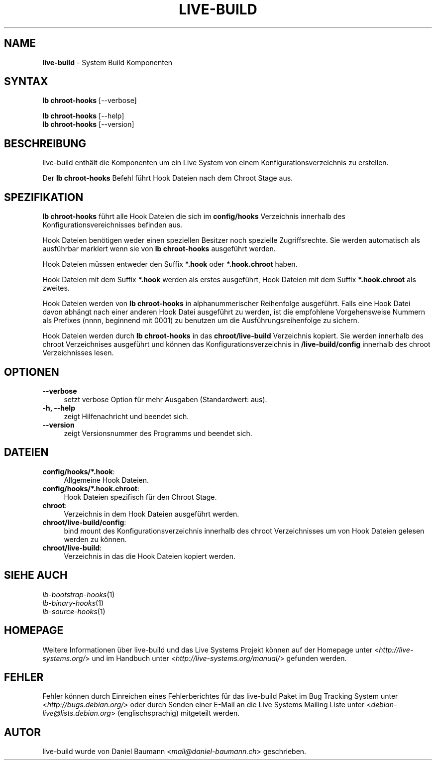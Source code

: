 .\" live-build(7) - System Build Scripts
.\" Copyright (C) 2006-2014 Daniel Baumann <mail@daniel-baumann.ch>
.\"
.\" This program comes with ABSOLUTELY NO WARRANTY; for details see COPYING.
.\" This is free software, and you are welcome to redistribute it
.\" under certain conditions; see COPYING for details.
.\"
.\"
.\"*******************************************************************
.\"
.\" This file was generated with po4a. Translate the source file.
.\"
.\"*******************************************************************
.TH LIVE\-BUILD 1 25.06.2014 4.0~alpha38\-1 "Live Systems Projekt"

.SH NAME
\fBlive\-build\fP \- System Build Komponenten

.SH SYNTAX
\fBlb chroot\-hooks\fP [\-\-verbose]
.PP
\fBlb chroot\-hooks\fP [\-\-help]
.br
\fBlb chroot\-hooks\fP [\-\-version]
.
.SH BESCHREIBUNG
live\-build enthält die Komponenten um ein Live System von einem
Konfigurationsverzeichnis zu erstellen.
.PP
Der \fBlb chroot\-hooks\fP Befehl führt Hook Dateien nach dem Chroot Stage aus.

.SH SPEZIFIKATION
\fBlb chroot\-hooks\fP führt alle Hook Dateien die sich im \fBconfig/hooks\fP
Verzeichnis innerhalb des Konfigurationsvereichnisses befinden aus.
.PP
Hook Dateien benötigen weder einen speziellen Besitzer noch spezielle
Zugriffsrechte. Sie werden automatisch als ausführbar markiert wenn sie von
\fBlb chroot\-hooks\fP ausgeführt werden.
.PP
Hook Dateien müssen entweder den Suffix \fB*.hook\fP oder \fB*.hook.chroot\fP
haben.
.PP
Hook Dateien mit dem Suffix \fB*.hook\fP werden als erstes ausgeführt, Hook
Dateien mit dem Suffix \fB*.hook.chroot\fP als zweites.
.PP
Hook Dateien werden von \fBlb chroot\-hooks\fP in alphanummerischer Reihenfolge
ausgeführt. Falls eine Hook Datei davon abhängt nach einer anderen Hook
Datei ausgeführt zu werden, ist die empfohlene Vorgehensweise Nummern als
Prefixes (nnnn, beginnend mit 0001) zu benutzen um die
Ausführungsreihenfolge zu sichern.
.PP
Hook Dateien werden durch \fBlb chroot\-hooks\fP in das \fBchroot/live\-build\fP
Verzeichnis kopiert. Sie werden innerhalb des chroot Verzeichnises
ausgeführt und können das Konfigurationsverzeichnis in \fB/live\-build/config\fP
innerhalb des chroot Verzeichnisses lesen.

.SH OPTIONEN
.IP \fB\-\-verbose\fP 4
setzt verbose Option für mehr Ausgaben (Standardwert: aus).
.IP "\fB\-h, \-\-help\fP" 4
zeigt Hilfenachricht und beendet sich.
.IP \fB\-\-version\fP 4
zeigt Versionsnummer des Programms und beendet sich.

.SH DATEIEN
.IP \fBconfig/hooks/*.hook\fP: 4
Allgemeine Hook Dateien.
.IP \fBconfig/hooks/*.hook.chroot\fP: 4
Hook Dateien spezifisch für den Chroot Stage.
.IP \fBchroot\fP: 4
Verzeichnis in dem Hook Dateien ausgeführt werden.
.IP \fBchroot/live\-build/config\fP: 4
bind mount des Konfigurationsverzeichnis innerhalb des chroot Verzeichnisses
um von Hook Dateien gelesen werden zu können.
.IP \fBchroot/live\-build\fP: 4
Verzeichnis in das die Hook Dateien kopiert werden.

.SH "SIEHE AUCH"
.IP \fIlb\-bootstrap\-hooks\fP(1) 4
.IP \fIlb\-binary\-hooks\fP(1) 4
.IP \fIlb\-source\-hooks\fP(1) 4

.SH HOMEPAGE
Weitere Informationen über live\-build und das Live Systems Projekt können
auf der Homepage unter <\fIhttp://live\-systems.org/\fP> und im Handbuch
unter <\fIhttp://live\-systems.org/manual/\fP> gefunden werden.

.SH FEHLER
Fehler können durch Einreichen eines Fehlerberichtes für das live\-build
Paket im Bug Tracking System unter <\fIhttp://bugs.debian.org/\fP> oder
durch Senden einer E\-Mail an die Live Systems Mailing Liste unter
<\fIdebian\-live@lists.debian.org\fP> (englischsprachig) mitgeteilt
werden.

.SH AUTOR
live\-build wurde von Daniel Baumann <\fImail@daniel\-baumann.ch\fP>
geschrieben.
